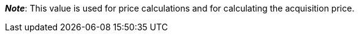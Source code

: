 ifdef::manual[]
Enter the net transportation costs for the variation.
endif::manual[]

ifdef::import[]
Enter the net transportation costs for the variation into the CSV file.
Use the same decimal notation as in the <<data/importing-data/ElasticSync#1300, import options>>.

*_Default value_*: `0`

*_Permitted import values_*: Numeric

You can find the result of the import in the back end menu: <<item/managing-items#280, Item » Edit item » [Open variation] » Tab: Settings » Area: Costs » Entry field: Net transportation costs>>
endif::import[]

ifdef::export,catalogue[]
The net transportation costs for the variation.

Corresponds to the option in the menu: <<item/managing-items#280, Item » Edit item » [Open variation] » Tab: Settings » Area: Costs » Entry field: Net transportation costs>>
endif::export,catalogue[]

*_Note_*: This value is used for price calculations and for calculating the acquisition price.
